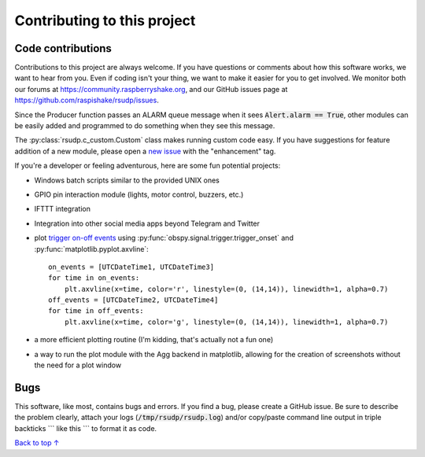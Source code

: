 Contributing to this project
#####################################

Code contributions
*********************************

Contributions to this project are always welcome.
If you have questions or comments about how this software works,
we want to hear from you.
Even if coding isn't your thing, we want to make it easier for you to get involved.
We monitor both our forums at https://community.raspberryshake.org, and our GitHub
issues page at https://github.com/raspishake/rsudp/issues.

Since the Producer function passes an ALARM queue message when it sees
:code:`Alert.alarm == True`,
other modules can be easily added and programmed to do something when they see this message.

The :py:class:`rsudp.c_custom.Custom` class makes running custom code easy.
If you have suggestions for feature addition of a new module, please open a
`new issue <https://github.com/raspishake/rsudp/issues/new>`_ with the "enhancement" tag.

If you're a developer or feeling adventurous, here are some fun potential projects:

- Windows batch scripts similar to the provided UNIX ones
- GPIO pin interaction module (lights, motor control, buzzers, etc.)
- IFTTT integration
- Integration into other social media apps beyond Telegram and Twitter
- plot `trigger on-off events <https://docs.obspy.org/tutorial/code_snippets/trigger_tutorial.html#advanced-example>`_ using :py:func:`obspy.signal.trigger.trigger_onset` and :py:func:`matplotlib.pyplot.axvline`::

    on_events = [UTCDateTime1, UTCDateTime3]
    for time in on_events:
        plt.axvline(x=time, color='r', linestyle=(0, (14,14)), linewidth=1, alpha=0.7)
    off_events = [UTCDateTime2, UTCDateTime4]
    for time in off_events:
        plt.axvline(x=time, color='g', linestyle=(0, (14,14)), linewidth=1, alpha=0.7)

- a more efficient plotting routine (I'm kidding, that's actually not a fun one)
- a way to run the plot module with the Agg backend in matplotlib, allowing for the creation of screenshots without the need for a plot window


Bugs
***********************

This software, like most, contains bugs and errors.
If you find a bug, please create a GitHub issue.
Be sure to describe the problem clearly, attach your logs
(:code:`/tmp/rsudp/rsudp.log`) and/or copy/paste command line output
in triple backticks \`\`\` like this \`\`\` to format it as code.

`Back to top ↑ <#top>`_
